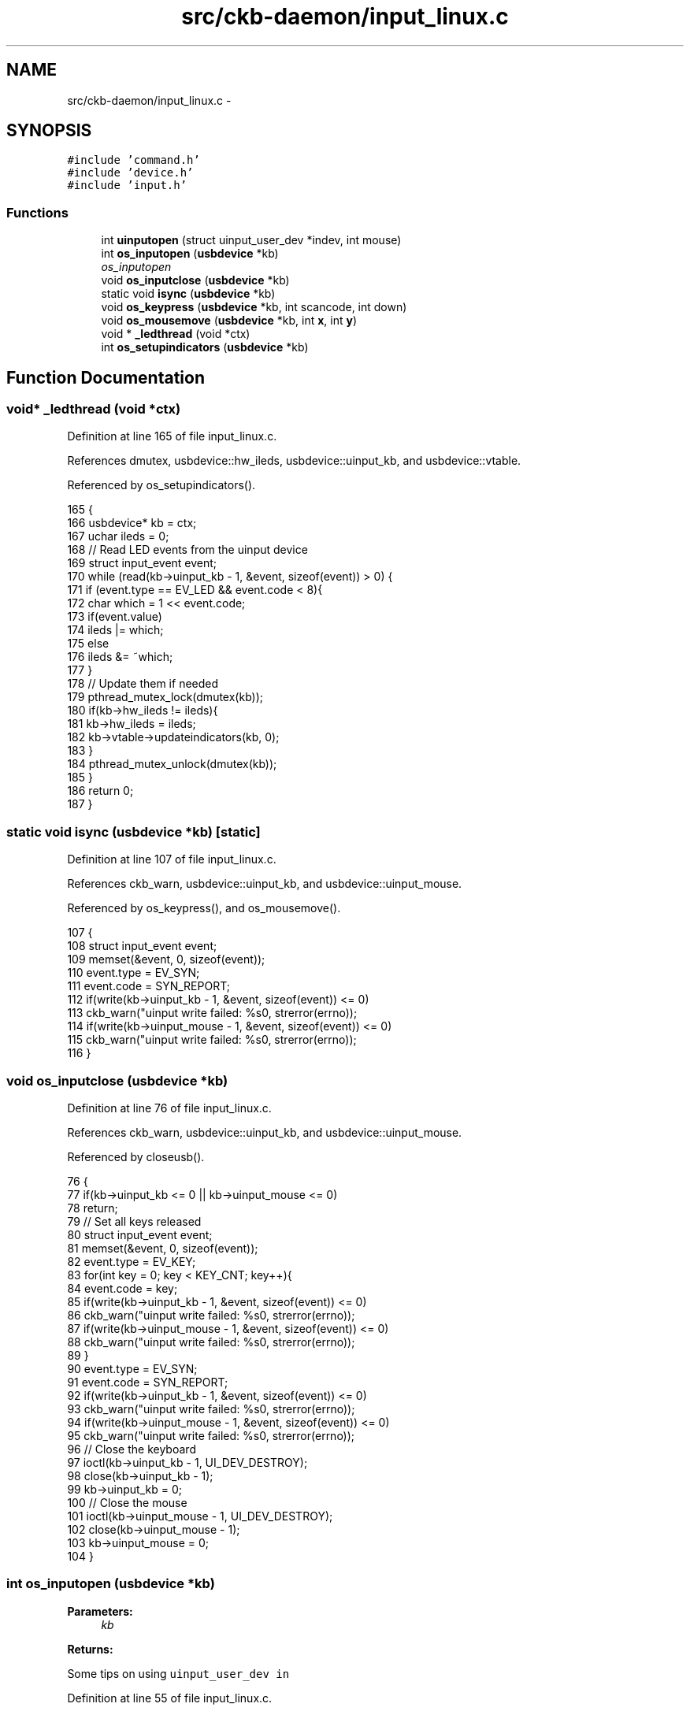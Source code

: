 .TH "src/ckb-daemon/input_linux.c" 3 "Sun Jun 4 2017" "Version beta-v0.2.8+testing at branch all-mine" "ckb-next" \" -*- nroff -*-
.ad l
.nh
.SH NAME
src/ckb-daemon/input_linux.c \- 
.SH SYNOPSIS
.br
.PP
\fC#include 'command\&.h'\fP
.br
\fC#include 'device\&.h'\fP
.br
\fC#include 'input\&.h'\fP
.br

.SS "Functions"

.in +1c
.ti -1c
.RI "int \fBuinputopen\fP (struct uinput_user_dev *indev, int mouse)"
.br
.ti -1c
.RI "int \fBos_inputopen\fP (\fBusbdevice\fP *kb)"
.br
.RI "\fIos_inputopen \fP"
.ti -1c
.RI "void \fBos_inputclose\fP (\fBusbdevice\fP *kb)"
.br
.ti -1c
.RI "static void \fBisync\fP (\fBusbdevice\fP *kb)"
.br
.ti -1c
.RI "void \fBos_keypress\fP (\fBusbdevice\fP *kb, int scancode, int down)"
.br
.ti -1c
.RI "void \fBos_mousemove\fP (\fBusbdevice\fP *kb, int \fBx\fP, int \fBy\fP)"
.br
.ti -1c
.RI "void * \fB_ledthread\fP (void *ctx)"
.br
.ti -1c
.RI "int \fBos_setupindicators\fP (\fBusbdevice\fP *kb)"
.br
.in -1c
.SH "Function Documentation"
.PP 
.SS "void* _ledthread (void *ctx)"

.PP
Definition at line 165 of file input_linux\&.c\&.
.PP
References dmutex, usbdevice::hw_ileds, usbdevice::uinput_kb, and usbdevice::vtable\&.
.PP
Referenced by os_setupindicators()\&.
.PP
.nf
165                            {
166     usbdevice* kb = ctx;
167     uchar ileds = 0;
168     // Read LED events from the uinput device
169     struct input_event event;
170     while (read(kb->uinput_kb - 1, &event, sizeof(event)) > 0) {
171         if (event\&.type == EV_LED && event\&.code < 8){
172             char which = 1 << event\&.code;
173             if(event\&.value)
174                 ileds |= which;
175             else
176                 ileds &= ~which;
177         }
178         // Update them if needed
179         pthread_mutex_lock(dmutex(kb));
180         if(kb->hw_ileds != ileds){
181             kb->hw_ileds = ileds;
182             kb->vtable->updateindicators(kb, 0);
183         }
184         pthread_mutex_unlock(dmutex(kb));
185     }
186     return 0;
187 }
.fi
.SS "static void isync (\fBusbdevice\fP *kb)\fC [static]\fP"

.PP
Definition at line 107 of file input_linux\&.c\&.
.PP
References ckb_warn, usbdevice::uinput_kb, and usbdevice::uinput_mouse\&.
.PP
Referenced by os_keypress(), and os_mousemove()\&.
.PP
.nf
107                                 {
108     struct input_event event;
109     memset(&event, 0, sizeof(event));
110     event\&.type = EV_SYN;
111     event\&.code = SYN_REPORT;
112     if(write(kb->uinput_kb - 1, &event, sizeof(event)) <= 0)
113         ckb_warn("uinput write failed: %s\n", strerror(errno));
114     if(write(kb->uinput_mouse - 1, &event, sizeof(event)) <= 0)
115         ckb_warn("uinput write failed: %s\n", strerror(errno));
116 }
.fi
.SS "void os_inputclose (\fBusbdevice\fP *kb)"

.PP
Definition at line 76 of file input_linux\&.c\&.
.PP
References ckb_warn, usbdevice::uinput_kb, and usbdevice::uinput_mouse\&.
.PP
Referenced by closeusb()\&.
.PP
.nf
76                                  {
77     if(kb->uinput_kb <= 0 || kb->uinput_mouse <= 0)
78         return;
79     // Set all keys released
80     struct input_event event;
81     memset(&event, 0, sizeof(event));
82     event\&.type = EV_KEY;
83     for(int key = 0; key < KEY_CNT; key++){
84         event\&.code = key;
85         if(write(kb->uinput_kb - 1, &event, sizeof(event)) <= 0)
86             ckb_warn("uinput write failed: %s\n", strerror(errno));
87         if(write(kb->uinput_mouse - 1, &event, sizeof(event)) <= 0)
88             ckb_warn("uinput write failed: %s\n", strerror(errno));
89     }
90     event\&.type = EV_SYN;
91     event\&.code = SYN_REPORT;
92     if(write(kb->uinput_kb - 1, &event, sizeof(event)) <= 0)
93         ckb_warn("uinput write failed: %s\n", strerror(errno));
94     if(write(kb->uinput_mouse - 1, &event, sizeof(event)) <= 0)
95         ckb_warn("uinput write failed: %s\n", strerror(errno));
96     // Close the keyboard
97     ioctl(kb->uinput_kb - 1, UI_DEV_DESTROY);
98     close(kb->uinput_kb - 1);
99     kb->uinput_kb = 0;
100     // Close the mouse
101     ioctl(kb->uinput_mouse - 1, UI_DEV_DESTROY);
102     close(kb->uinput_mouse - 1);
103     kb->uinput_mouse = 0;
104 }
.fi
.SS "int os_inputopen (\fBusbdevice\fP *kb)"

.PP
\fBParameters:\fP
.RS 4
\fIkb\fP 
.RE
.PP
\fBReturns:\fP
.RS 4
.RE
.PP
Some tips on using \fCuinput_user_dev in\fP 
.PP
Definition at line 55 of file input_linux\&.c\&.
.PP
References usbdevice::fwversion, INDEX_OF, keyboard, usbdevice::name, usbdevice::product, usbdevice::uinput_kb, usbdevice::uinput_mouse, uinputopen(), and usbdevice::vendor\&.
.PP
Referenced by _setupusb()\&.
.PP
.nf
55                                {
56     // Create the new input device
57     int index = INDEX_OF(kb, keyboard);
58     struct uinput_user_dev indev;
59     memset(&indev, 0, sizeof(indev));
60     snprintf(indev\&.name, UINPUT_MAX_NAME_SIZE, "ckb%d: %s", index, kb->name);
61     indev\&.id\&.bustype = BUS_USB;
62     indev\&.id\&.vendor = kb->vendor;
63     indev\&.id\&.product = kb->product;
64     indev\&.id\&.version = kb->fwversion;
65     // Open keyboard
66     int fd = uinputopen(&indev, 0);
67     kb->uinput_kb = fd;
68     if(fd <= 0)
69         return 0;
70     // Open mouse
71     fd = uinputopen(&indev, 1);
72     kb->uinput_mouse = fd;
73     return fd <= 0;
74 }
.fi
.SS "void os_keypress (\fBusbdevice\fP *kb, intscancode, intdown)"

.PP
Definition at line 118 of file input_linux\&.c\&.
.PP
References BTN_WHEELDOWN, BTN_WHEELUP, ckb_warn, isync(), SCAN_MOUSE, usbdevice::uinput_kb, and usbdevice::uinput_mouse\&.
.PP
Referenced by inputupdate_keys()\&.
.PP
.nf
118                                                        {
119     struct input_event event;
120     memset(&event, 0, sizeof(event));
121     int is_mouse = 0;
122     if(scancode == BTN_WHEELUP || scancode == BTN_WHEELDOWN){
123         // The mouse wheel is a relative axis
124         if(!down)
125             return;
126         event\&.type = EV_REL;
127         event\&.code = REL_WHEEL;
128         event\&.value = (scancode == BTN_WHEELUP ? 1 : -1);
129         is_mouse = 1;
130     } else {
131         // Mouse buttons and key events are both EV_KEY\&. The scancodes are already correct, just remove the ckb bit
132         event\&.type = EV_KEY;
133         event\&.code = scancode & ~SCAN_MOUSE;
134         event\&.value = down;
135         is_mouse = !!(scancode & SCAN_MOUSE);
136     }
137     if(write((is_mouse ? kb->uinput_mouse : kb->uinput_kb) - 1, &event, sizeof(event)) <= 0)
138         ckb_warn("uinput write failed: %s\n", strerror(errno));
139     else
140         isync(kb);
141 }
.fi
.SS "void os_mousemove (\fBusbdevice\fP *kb, intx, inty)"

.PP
Definition at line 143 of file input_linux\&.c\&.
.PP
References ckb_warn, isync(), usbdevice::uinput_mouse, x, and y\&.
.PP
Referenced by inputupdate(), and inputupdate_keys()\&.
.PP
.nf
143                                               {
144     struct input_event event;
145     memset(&event, 0, sizeof(event));
146     event\&.type = EV_REL;
147     if(x != 0){
148         event\&.code = REL_X;
149         event\&.value = x;
150         if(write(kb->uinput_mouse - 1, &event, sizeof(event)) <= 0)
151             ckb_warn("uinput write failed: %s\n", strerror(errno));
152         else
153             isync(kb);
154     }
155     if(y != 0){
156         event\&.code = REL_Y;
157         event\&.value = y;
158         if(write(kb->uinput_mouse - 1, &event, sizeof(event)) <= 0)
159             ckb_warn("uinput write failed: %s\n", strerror(errno));
160         else
161             isync(kb);
162     }
163 }
.fi
.SS "int os_setupindicators (\fBusbdevice\fP *kb)"

.PP
Definition at line 189 of file input_linux\&.c\&.
.PP
References _ledthread(), usbdevice::hw_ileds, usbdevice::hw_ileds_old, and usbdevice::ileds\&.
.PP
Referenced by _setupusb()\&.
.PP
.nf
189                                      {
190     // Initialize LEDs to all off
191     kb->hw_ileds = kb->hw_ileds_old = kb->ileds = 0;
192     // Create and detach thread to read LED events
193     pthread_t thread;
194     int err = pthread_create(&thread, 0, _ledthread, kb);
195     if(err != 0)
196         return err;
197     pthread_detach(thread);
198     return 0;
199 }
.fi
.SS "int uinputopen (struct uinput_user_dev *indev, intmouse)"

.PP
Definition at line 9 of file input_linux\&.c\&.
.PP
References ckb_err, and ckb_warn\&.
.PP
Referenced by os_inputopen()\&.
.PP
.nf
9                                                         {
10     int fd = open("/dev/uinput", O_RDWR);
11     if(fd < 0){
12         // If that didn't work, try /dev/input/uinput instead
13         fd = open("/dev/input/uinput", O_RDWR);
14         if(fd < 0){
15             ckb_err("Failed to open uinput: %s\n", strerror(errno));
16             return 0;
17         }
18     }
19     // Enable all keys and mouse buttons
20     ioctl(fd, UI_SET_EVBIT, EV_KEY);
21     for(int i = 0; i < KEY_CNT; i++)
22         ioctl(fd, UI_SET_KEYBIT, i);
23     if(mouse){
24         // Enable mouse axes
25         ioctl(fd, UI_SET_EVBIT, EV_REL);
26         for(int i = 0; i < REL_CNT; i++)
27             ioctl(fd, UI_SET_RELBIT, i);
28     } else {
29         // Enable LEDs
30         ioctl(fd, UI_SET_EVBIT, EV_LED);
31         for(int i = 0; i < LED_CNT; i++)
32             ioctl(fd, UI_SET_LEDBIT, i);
33         // Eanble autorepeat
34         ioctl(fd, UI_SET_EVBIT, EV_REP);
35     }
36     // Enable sychronization
37     ioctl(fd, UI_SET_EVBIT, EV_SYN);
38     // Create the device
39     if(write(fd, indev, sizeof(*indev)) <= 0)
40         ckb_warn("uinput write failed: %s\n", strerror(errno));
41     if(ioctl(fd, UI_DEV_CREATE)){
42         ckb_err("Failed to create uinput device: %s\n", strerror(errno));
43         close(fd);
44         return 0;
45     }
46     return fd + 1;
47 }
.fi
.SH "Author"
.PP 
Generated automatically by Doxygen for ckb-next from the source code\&.
